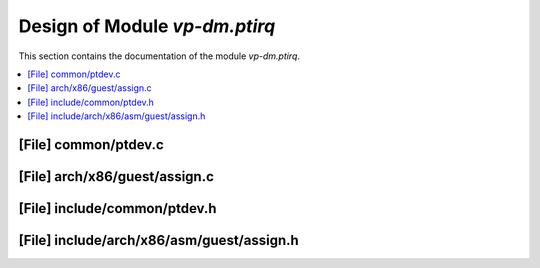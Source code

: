 .. _vp-dm_ptirq:

Design of Module `vp-dm.ptirq`
#######################################

This section contains the documentation of the module `vp-dm.ptirq`.



.. contents::
   :local:

[File] common/ptdev.c
======================================================================

[File] arch/x86/guest/assign.c
======================================================================

[File] include/common/ptdev.h
======================================================================

[File] include/arch/x86/asm/guest/assign.h
======================================================================

